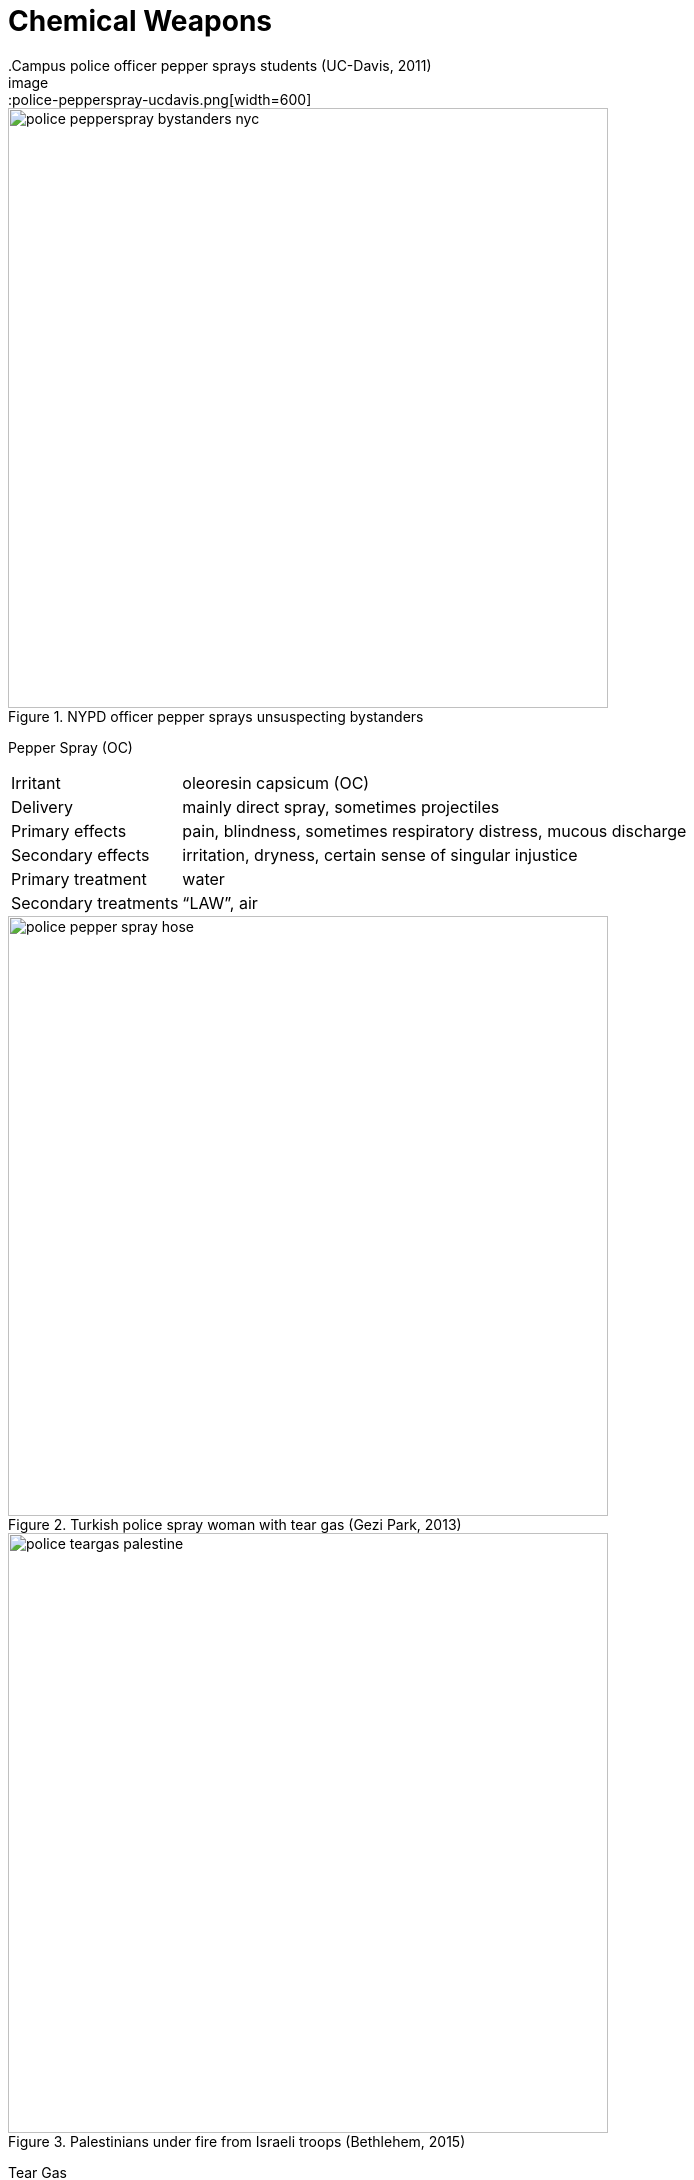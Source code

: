 = Chemical Weapons
// tag::slide-1[]
.Campus police officer pepper sprays students (UC-Davis, 2011)
image::police-pepperspray-ucdavis.png[width=600]
<<<
.NYPD officer pepper sprays unsuspecting bystanders
image::police-pepperspray-bystanders-nyc.png[width=600]
// end::slide-1[]

<<<

// tag::slide-2[]
Pepper Spray (OC)::

[cols="1,3"]
|===
| Irritant
| oleoresin capsicum (OC)

| Delivery
| mainly direct spray, sometimes projectiles

| Primary effects
| pain, blindness, sometimes respiratory distress, mucous discharge

| Secondary effects
| irritation, dryness, certain sense of singular injustice

| Primary treatment
| water

| Secondary treatments
| “LAW”, air
|===
// end::slide-2[]
<<<
// tag::slide-3[]
.Turkish police spray woman with tear gas (Gezi Park, 2013)
image::police-pepper-spray-hose.jpg[width=600]
<<<
.Palestinians under fire from Israeli troops (Bethlehem, 2015)
image::police-teargas-palestine.jpg[width=600]
// end::slide-3[]
<<<
// tag::slide-4[]
Tear Gas::

[cols="1,3"]
|===
| Irritant
| CS, CN, other aerosolized/particulate agents

| Delivery
| mainly by canister (launched or thrown), sometimes direct spray

| Primary effects
| pain, blindness, tearing, and mucous discharge

| Worst effects
| respiratory distress, blunt trauma from canisters, secondary injuries, hand burns, panic

| Primary treatment
| water

| Secondary treatment
| air
|===
// end::slide-4[]
<<<
// tag::slide-5[]
.Protesters return tear gas (Quebec City, 2001)
image::police-teargas-hockey.png[width=600]
// end::slide-5[]
<<<
// tag::slide-6[]
Which effects of tear gas cause medics the most trouble?::
[%step]
. blindness (**D**isability)
. chaos (**E**nvironment)
. canister injuries (blunt trauma, burns)
// end::slide-6[]

<<<

// tag::slide-7[]
Protocol::
Street medics perform eye decontamination using a specific protocol.

. Take precautions.
. Introduce yourself and check for consent.
. Check for and remove contact lenses.
. Explain the procedure.
. Perform an eye flush.
. Repeat on the other eye, as necessary.

Purpose::
An properly administered eye flush physically drives chemical irritants from the eye.
// end::slide-7[]

<<<

// tag::slide-8[]
Practice::
The eye flush is a mechanical _sweeping_ of the open eye with water, from the inner corner (near the nose) to the outer.
[%step]
. *Take precautions.* +
Put on gloves, consider mask/goggles.

. *Introduce yourself and check for consent.* +
I'm Danarys Targaryan of House Targaryan, I'm a street medic, I can help if that's okay.

. *Check for contact lenses.* +
Are you wearing contacts?

.. If *yes*, help them *remove their lenses immediately*.

<<<

Practice::
[%step]
[start=4]
. *Guide them into position.* +
Have them kneel on the ground and have them sit on their hands.

. *Explain the procedure.* +
“I'm going to pry your eye open and squirt it with water, okay?”

. *Administer a forceful flush.*
[loweralpha]
.. Tilt their head toward the eye you are flushing.
.. Pry their eye open by pinching the eyebrow.
.. Administer firm squirts until you definitely make good contact.

. *Repeat on the other eye.*
// end::slide-8[]
